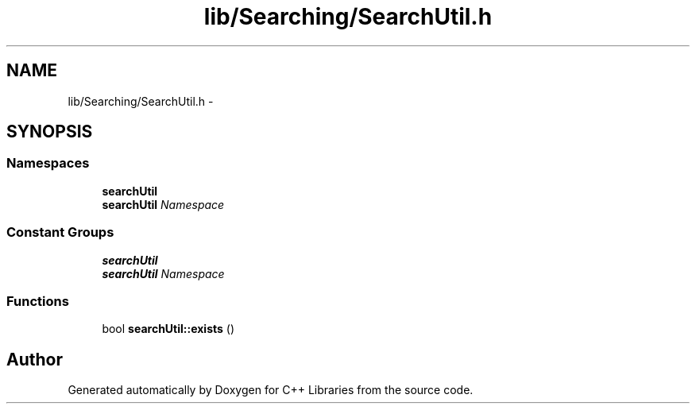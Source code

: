 .TH "lib/Searching/SearchUtil.h" 3 "Thu Jan 16 2014" "C++ Libraries" \" -*- nroff -*-
.ad l
.nh
.SH NAME
lib/Searching/SearchUtil.h \- 
.SH SYNOPSIS
.br
.PP
.SS "Namespaces"

.in +1c
.ti -1c
.RI "\fBsearchUtil\fP"
.br
.RI "\fI\fBsearchUtil\fP Namespace \fP"
.in -1c
.SS "Constant Groups"

.in +1c
.ti -1c
.RI "\fBsearchUtil\fP"
.br
.RI "\fI\fBsearchUtil\fP Namespace \fP"
.in -1c
.SS "Functions"

.in +1c
.ti -1c
.RI "bool \fBsearchUtil::exists\fP ()"
.br
.in -1c
.SH "Author"
.PP 
Generated automatically by Doxygen for C++ Libraries from the source code\&.
